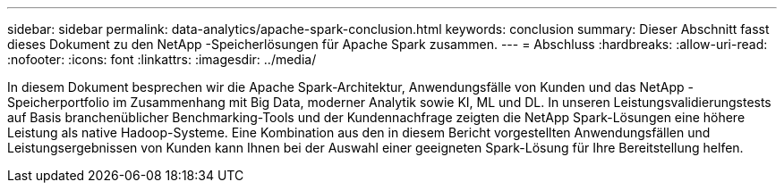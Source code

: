 ---
sidebar: sidebar 
permalink: data-analytics/apache-spark-conclusion.html 
keywords: conclusion 
summary: Dieser Abschnitt fasst dieses Dokument zu den NetApp -Speicherlösungen für Apache Spark zusammen. 
---
= Abschluss
:hardbreaks:
:allow-uri-read: 
:nofooter: 
:icons: font
:linkattrs: 
:imagesdir: ../media/


[role="lead"]
In diesem Dokument besprechen wir die Apache Spark-Architektur, Anwendungsfälle von Kunden und das NetApp -Speicherportfolio im Zusammenhang mit Big Data, moderner Analytik sowie KI, ML und DL.  In unseren Leistungsvalidierungstests auf Basis branchenüblicher Benchmarking-Tools und der Kundennachfrage zeigten die NetApp Spark-Lösungen eine höhere Leistung als native Hadoop-Systeme.  Eine Kombination aus den in diesem Bericht vorgestellten Anwendungsfällen und Leistungsergebnissen von Kunden kann Ihnen bei der Auswahl einer geeigneten Spark-Lösung für Ihre Bereitstellung helfen.
